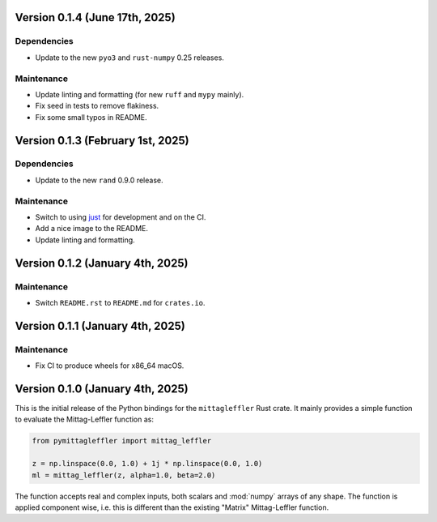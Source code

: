 Version 0.1.4 (June 17th, 2025)
-------------------------------

Dependencies
^^^^^^^^^^^^

* Update to the new ``pyo3`` and ``rust-numpy`` 0.25 releases.

Maintenance
^^^^^^^^^^^

* Update linting and formatting (for new ``ruff`` and ``mypy`` mainly).
* Fix seed in tests to remove flakiness.
* Fix some small typos in README.

Version 0.1.3 (February 1st, 2025)
----------------------------------

Dependencies
^^^^^^^^^^^^

* Update to the new ``rand`` 0.9.0 release.

Maintenance
^^^^^^^^^^^

* Switch to using `just <https://just.systems/>`__ for development and on the CI.
* Add a nice image to the README.
* Update linting and formatting.

Version 0.1.2 (January 4th, 2025)
---------------------------------

Maintenance
^^^^^^^^^^^

* Switch ``README.rst`` to ``README.md`` for ``crates.io``.

Version 0.1.1 (January 4th, 2025)
---------------------------------

Maintenance
^^^^^^^^^^^

* Fix CI to produce wheels for x86_64 macOS.

Version 0.1.0 (January 4th, 2025)
---------------------------------

This is the initial release of the Python bindings for the ``mittagleffler``
Rust crate. It mainly provides a simple function to evaluate the Mittag-Leffler
function as:

.. code:: python

    from pymittagleffler import mittag_leffler

    z = np.linspace(0.0, 1.0) + 1j * np.linspace(0.0, 1.0)
    ml = mittag_leffler(z, alpha=1.0, beta=2.0)

The function accepts real and complex inputs, both scalars and :mod:`numpy` arrays
of any shape. The function is applied component wise, i.e. this is different than
the existing "Matrix" Mittag-Leffler function.
